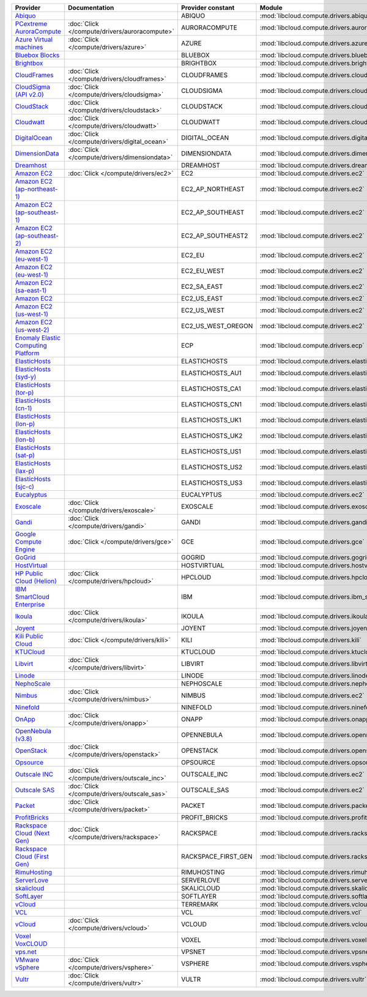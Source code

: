 .. NOTE: This file has been generated automatically using generate_provider_feature_matrix_table.py script, don't manually edit it

===================================== ============================================= =================== ============================================== ====================================
Provider                              Documentation                                 Provider constant   Module                                         Class Name                          
===================================== ============================================= =================== ============================================== ====================================
`Abiquo`_                                                                           ABIQUO              :mod:`libcloud.compute.drivers.abiquo`         :class:`AbiquoNodeDriver`           
`PCextreme AuroraCompute`_            :doc:`Click </compute/drivers/auroracompute>` AURORACOMPUTE       :mod:`libcloud.compute.drivers.auroracompute`  :class:`AuroraComputeNodeDriver`    
`Azure Virtual machines`_             :doc:`Click </compute/drivers/azure>`         AZURE               :mod:`libcloud.compute.drivers.azure`          :class:`AzureNodeDriver`            
`Bluebox Blocks`_                                                                   BLUEBOX             :mod:`libcloud.compute.drivers.bluebox`        :class:`BlueboxNodeDriver`          
`Brightbox`_                                                                        BRIGHTBOX           :mod:`libcloud.compute.drivers.brightbox`      :class:`BrightboxNodeDriver`        
`CloudFrames`_                        :doc:`Click </compute/drivers/cloudframes>`   CLOUDFRAMES         :mod:`libcloud.compute.drivers.cloudframes`    :class:`CloudFramesNodeDriver`      
`CloudSigma (API v2.0)`_              :doc:`Click </compute/drivers/cloudsigma>`    CLOUDSIGMA          :mod:`libcloud.compute.drivers.cloudsigma`     :class:`CloudSigmaNodeDriver`       
`CloudStack`_                         :doc:`Click </compute/drivers/cloudstack>`    CLOUDSTACK          :mod:`libcloud.compute.drivers.cloudstack`     :class:`CloudStackNodeDriver`       
`Cloudwatt`_                          :doc:`Click </compute/drivers/cloudwatt>`     CLOUDWATT           :mod:`libcloud.compute.drivers.cloudwatt`      :class:`CloudwattNodeDriver`        
`DigitalOcean`_                       :doc:`Click </compute/drivers/digital_ocean>` DIGITAL_OCEAN       :mod:`libcloud.compute.drivers.digitalocean`   :class:`DigitalOceanNodeDriver`     
`DimensionData`_                      :doc:`Click </compute/drivers/dimensiondata>` DIMENSIONDATA       :mod:`libcloud.compute.drivers.dimensiondata`  :class:`DimensionDataNodeDriver`    
`Dreamhost`_                                                                        DREAMHOST           :mod:`libcloud.compute.drivers.dreamhost`      :class:`DreamhostNodeDriver`        
`Amazon EC2`_                         :doc:`Click </compute/drivers/ec2>`           EC2                 :mod:`libcloud.compute.drivers.ec2`            :class:`EC2NodeDriver`              
`Amazon EC2 (ap-northeast-1)`_                                                      EC2_AP_NORTHEAST    :mod:`libcloud.compute.drivers.ec2`            :class:`EC2APNENodeDriver`          
`Amazon EC2 (ap-southeast-1)`_                                                      EC2_AP_SOUTHEAST    :mod:`libcloud.compute.drivers.ec2`            :class:`EC2APSENodeDriver`          
`Amazon EC2 (ap-southeast-2)`_                                                      EC2_AP_SOUTHEAST2   :mod:`libcloud.compute.drivers.ec2`            :class:`EC2APSESydneyNodeDriver`    
`Amazon EC2 (eu-west-1)`_                                                           EC2_EU              :mod:`libcloud.compute.drivers.ec2`            :class:`EC2EUNodeDriver`            
`Amazon EC2 (eu-west-1)`_                                                           EC2_EU_WEST         :mod:`libcloud.compute.drivers.ec2`            :class:`EC2EUNodeDriver`            
`Amazon EC2 (sa-east-1)`_                                                           EC2_SA_EAST         :mod:`libcloud.compute.drivers.ec2`            :class:`EC2SAEastNodeDriver`        
`Amazon EC2`_                                                                       EC2_US_EAST         :mod:`libcloud.compute.drivers.ec2`            :class:`EC2NodeDriver`              
`Amazon EC2 (us-west-1)`_                                                           EC2_US_WEST         :mod:`libcloud.compute.drivers.ec2`            :class:`EC2USWestNodeDriver`        
`Amazon EC2 (us-west-2)`_                                                           EC2_US_WEST_OREGON  :mod:`libcloud.compute.drivers.ec2`            :class:`EC2USWestOregonNodeDriver`  
`Enomaly Elastic Computing Platform`_                                               ECP                 :mod:`libcloud.compute.drivers.ecp`            :class:`ECPNodeDriver`              
`ElasticHosts`_                                                                     ELASTICHOSTS        :mod:`libcloud.compute.drivers.elastichosts`   :class:`ElasticHostsNodeDriver`     
`ElasticHosts (syd-y)`_                                                             ELASTICHOSTS_AU1    :mod:`libcloud.compute.drivers.elastichosts`   :class:`ElasticHostsAU1NodeDriver`  
`ElasticHosts (tor-p)`_                                                             ELASTICHOSTS_CA1    :mod:`libcloud.compute.drivers.elastichosts`   :class:`ElasticHostsCA1NodeDriver`  
`ElasticHosts (cn-1)`_                                                              ELASTICHOSTS_CN1    :mod:`libcloud.compute.drivers.elastichosts`   :class:`ElasticHostsCN1NodeDriver`  
`ElasticHosts (lon-p)`_                                                             ELASTICHOSTS_UK1    :mod:`libcloud.compute.drivers.elastichosts`   :class:`ElasticHostsUK1NodeDriver`  
`ElasticHosts (lon-b)`_                                                             ELASTICHOSTS_UK2    :mod:`libcloud.compute.drivers.elastichosts`   :class:`ElasticHostsUK2NodeDriver`  
`ElasticHosts (sat-p)`_                                                             ELASTICHOSTS_US1    :mod:`libcloud.compute.drivers.elastichosts`   :class:`ElasticHostsUS1NodeDriver`  
`ElasticHosts (lax-p)`_                                                             ELASTICHOSTS_US2    :mod:`libcloud.compute.drivers.elastichosts`   :class:`ElasticHostsUS2NodeDriver`  
`ElasticHosts (sjc-c)`_                                                             ELASTICHOSTS_US3    :mod:`libcloud.compute.drivers.elastichosts`   :class:`ElasticHostsUS3NodeDriver`  
`Eucalyptus`_                                                                       EUCALYPTUS          :mod:`libcloud.compute.drivers.ec2`            :class:`EucNodeDriver`              
`Exoscale`_                           :doc:`Click </compute/drivers/exoscale>`      EXOSCALE            :mod:`libcloud.compute.drivers.exoscale`       :class:`ExoscaleNodeDriver`         
`Gandi`_                              :doc:`Click </compute/drivers/gandi>`         GANDI               :mod:`libcloud.compute.drivers.gandi`          :class:`GandiNodeDriver`            
`Google Compute Engine`_              :doc:`Click </compute/drivers/gce>`           GCE                 :mod:`libcloud.compute.drivers.gce`            :class:`GCENodeDriver`              
`GoGrid`_                                                                           GOGRID              :mod:`libcloud.compute.drivers.gogrid`         :class:`GoGridNodeDriver`           
`HostVirtual`_                                                                      HOSTVIRTUAL         :mod:`libcloud.compute.drivers.hostvirtual`    :class:`HostVirtualNodeDriver`      
`HP Public Cloud (Helion)`_           :doc:`Click </compute/drivers/hpcloud>`       HPCLOUD             :mod:`libcloud.compute.drivers.hpcloud`        :class:`HPCloudNodeDriver`          
`IBM SmartCloud Enterprise`_                                                        IBM                 :mod:`libcloud.compute.drivers.ibm_sce`        :class:`IBMNodeDriver`              
`Ikoula`_                             :doc:`Click </compute/drivers/ikoula>`        IKOULA              :mod:`libcloud.compute.drivers.ikoula`         :class:`IkoulaNodeDriver`           
`Joyent`_                                                                           JOYENT              :mod:`libcloud.compute.drivers.joyent`         :class:`JoyentNodeDriver`           
`Kili Public Cloud`_                  :doc:`Click </compute/drivers/kili>`          KILI                :mod:`libcloud.compute.drivers.kili`           :class:`KiliCloudNodeDriver`        
`KTUCloud`_                                                                         KTUCLOUD            :mod:`libcloud.compute.drivers.ktucloud`       :class:`KTUCloudNodeDriver`         
`Libvirt`_                            :doc:`Click </compute/drivers/libvirt>`       LIBVIRT             :mod:`libcloud.compute.drivers.libvirt_driver` :class:`LibvirtNodeDriver`          
`Linode`_                                                                           LINODE              :mod:`libcloud.compute.drivers.linode`         :class:`LinodeNodeDriver`           
`NephoScale`_                                                                       NEPHOSCALE          :mod:`libcloud.compute.drivers.nephoscale`     :class:`NephoscaleNodeDriver`       
`Nimbus`_                             :doc:`Click </compute/drivers/nimbus>`        NIMBUS              :mod:`libcloud.compute.drivers.ec2`            :class:`NimbusNodeDriver`           
`Ninefold`_                                                                         NINEFOLD            :mod:`libcloud.compute.drivers.ninefold`       :class:`NinefoldNodeDriver`         
`OnApp`_                              :doc:`Click </compute/drivers/onapp>`         ONAPP               :mod:`libcloud.compute.drivers.onapp`          :class:`OnAppNodeDriver`            
`OpenNebula (v3.8)`_                                                                OPENNEBULA          :mod:`libcloud.compute.drivers.opennebula`     :class:`OpenNebulaNodeDriver`       
`OpenStack`_                          :doc:`Click </compute/drivers/openstack>`     OPENSTACK           :mod:`libcloud.compute.drivers.openstack`      :class:`OpenStackNodeDriver`        
`Opsource`_                                                                         OPSOURCE            :mod:`libcloud.compute.drivers.opsource`       :class:`OpsourceNodeDriver`         
`Outscale INC`_                       :doc:`Click </compute/drivers/outscale_inc>`  OUTSCALE_INC        :mod:`libcloud.compute.drivers.ec2`            :class:`OutscaleINCNodeDriver`      
`Outscale SAS`_                       :doc:`Click </compute/drivers/outscale_sas>`  OUTSCALE_SAS        :mod:`libcloud.compute.drivers.ec2`            :class:`OutscaleSASNodeDriver`      
`Packet`_                             :doc:`Click </compute/drivers/packet>`        PACKET              :mod:`libcloud.compute.drivers.packet`         :class:`PacketNodeDriver`           
`ProfitBricks`_                                                                     PROFIT_BRICKS       :mod:`libcloud.compute.drivers.profitbricks`   :class:`ProfitBricksNodeDriver`     
`Rackspace Cloud (Next Gen)`_         :doc:`Click </compute/drivers/rackspace>`     RACKSPACE           :mod:`libcloud.compute.drivers.rackspace`      :class:`RackspaceNodeDriver`        
`Rackspace Cloud (First Gen)`_                                                      RACKSPACE_FIRST_GEN :mod:`libcloud.compute.drivers.rackspace`      :class:`RackspaceFirstGenNodeDriver`
`RimuHosting`_                                                                      RIMUHOSTING         :mod:`libcloud.compute.drivers.rimuhosting`    :class:`RimuHostingNodeDriver`      
`ServerLove`_                                                                       SERVERLOVE          :mod:`libcloud.compute.drivers.serverlove`     :class:`ServerLoveNodeDriver`       
`skalicloud`_                                                                       SKALICLOUD          :mod:`libcloud.compute.drivers.skalicloud`     :class:`SkaliCloudNodeDriver`       
`SoftLayer`_                                                                        SOFTLAYER           :mod:`libcloud.compute.drivers.softlayer`      :class:`SoftLayerNodeDriver`        
`vCloud`_                                                                           TERREMARK           :mod:`libcloud.compute.drivers.vcloud`         :class:`TerremarkDriver`            
`VCL`_                                                                              VCL                 :mod:`libcloud.compute.drivers.vcl`            :class:`VCLNodeDriver`              
`vCloud`_                             :doc:`Click </compute/drivers/vcloud>`        VCLOUD              :mod:`libcloud.compute.drivers.vcloud`         :class:`VCloudNodeDriver`           
`Voxel VoxCLOUD`_                                                                   VOXEL               :mod:`libcloud.compute.drivers.voxel`          :class:`VoxelNodeDriver`            
`vps.net`_                                                                          VPSNET              :mod:`libcloud.compute.drivers.vpsnet`         :class:`VPSNetNodeDriver`           
`VMware vSphere`_                     :doc:`Click </compute/drivers/vsphere>`       VSPHERE             :mod:`libcloud.compute.drivers.vsphere`        :class:`VSphereNodeDriver`          
`Vultr`_                              :doc:`Click </compute/drivers/vultr>`         VULTR               :mod:`libcloud.compute.drivers.vultr`          :class:`VultrNodeDriver`            
===================================== ============================================= =================== ============================================== ====================================

.. _`Abiquo`: http://www.abiquo.com/
.. _`PCextreme AuroraCompute`: https://www.pcextreme.nl/en/aurora/compute
.. _`Azure Virtual machines`: http://azure.microsoft.com/en-us/services/virtual-machines/
.. _`Bluebox Blocks`: http://bluebox.net
.. _`Brightbox`: http://www.brightbox.co.uk/
.. _`CloudFrames`: http://www.cloudframes.net/
.. _`CloudSigma (API v2.0)`: http://www.cloudsigma.com/
.. _`CloudStack`: http://cloudstack.org/
.. _`Cloudwatt`: https://www.cloudwatt.com/
.. _`DigitalOcean`: https://www.digitalocean.com
.. _`DimensionData`: http://www.dimensiondata.com/
.. _`Dreamhost`: http://dreamhost.com/
.. _`Amazon EC2`: http://aws.amazon.com/ec2/
.. _`Amazon EC2 (ap-northeast-1)`: http://aws.amazon.com/ec2/
.. _`Amazon EC2 (ap-southeast-1)`: http://aws.amazon.com/ec2/
.. _`Amazon EC2 (ap-southeast-2)`: http://aws.amazon.com/ec2/
.. _`Amazon EC2 (eu-west-1)`: http://aws.amazon.com/ec2/
.. _`Amazon EC2 (eu-west-1)`: http://aws.amazon.com/ec2/
.. _`Amazon EC2 (sa-east-1)`: http://aws.amazon.com/ec2/
.. _`Amazon EC2`: http://aws.amazon.com/ec2/
.. _`Amazon EC2 (us-west-1)`: http://aws.amazon.com/ec2/
.. _`Amazon EC2 (us-west-2)`: http://aws.amazon.com/ec2/
.. _`Enomaly Elastic Computing Platform`: http://www.enomaly.com/
.. _`ElasticHosts`: http://www.elastichosts.com/
.. _`ElasticHosts (syd-y)`: http://www.elastichosts.com/
.. _`ElasticHosts (tor-p)`: http://www.elastichosts.com/
.. _`ElasticHosts (cn-1)`: http://www.elastichosts.com/
.. _`ElasticHosts (lon-p)`: http://www.elastichosts.com/
.. _`ElasticHosts (lon-b)`: http://www.elastichosts.com/
.. _`ElasticHosts (sat-p)`: http://www.elastichosts.com/
.. _`ElasticHosts (lax-p)`: http://www.elastichosts.com/
.. _`ElasticHosts (sjc-c)`: http://www.elastichosts.com/
.. _`Eucalyptus`: http://www.eucalyptus.com/
.. _`Exoscale`: https://www.exoscale.ch/
.. _`Gandi`: http://www.gandi.net/
.. _`Google Compute Engine`: https://cloud.google.com/
.. _`GoGrid`: http://www.gogrid.com/
.. _`HostVirtual`: http://www.hostvirtual.com
.. _`HP Public Cloud (Helion)`: http://www.hpcloud.com/
.. _`IBM SmartCloud Enterprise`: http://ibm.com/services/us/en/cloud-enterprise/
.. _`Ikoula`: http://express.ikoula.co.uk/cloudstack
.. _`Joyent`: http://www.joyentcloud.com
.. _`Kili Public Cloud`: http://kili.io/
.. _`KTUCloud`: https://ucloudbiz.olleh.com/
.. _`Libvirt`: http://libvirt.org/
.. _`Linode`: http://www.linode.com/
.. _`NephoScale`: http://www.nephoscale.com
.. _`Nimbus`: http://www.nimbusproject.org/
.. _`Ninefold`: http://ninefold.com/
.. _`OnApp`: http://onapp.com/
.. _`OpenNebula (v3.8)`: http://opennebula.org/
.. _`OpenStack`: http://openstack.org/
.. _`Opsource`: http://www.opsource.net/
.. _`Outscale INC`: http://www.outscale.com
.. _`Outscale SAS`: http://www.outscale.com
.. _`Packet`: http://www.packet.net/
.. _`ProfitBricks`: http://www.profitbricks.com
.. _`Rackspace Cloud (Next Gen)`: http://www.rackspace.com
.. _`Rackspace Cloud (First Gen)`: http://www.rackspace.com
.. _`RimuHosting`: http://rimuhosting.com/
.. _`ServerLove`: http://www.serverlove.com/
.. _`skalicloud`: http://www.skalicloud.com/
.. _`SoftLayer`: http://www.softlayer.com/
.. _`vCloud`: http://www.vmware.com/products/vcloud/
.. _`VCL`: http://incubator.apache.org/vcl/
.. _`vCloud`: http://www.vmware.com/products/vcloud/
.. _`Voxel VoxCLOUD`: http://www.voxel.net/
.. _`vps.net`: http://vps.net/
.. _`VMware vSphere`: http://www.vmware.com/products/vsphere/
.. _`Vultr`: https://www.vultr.com
